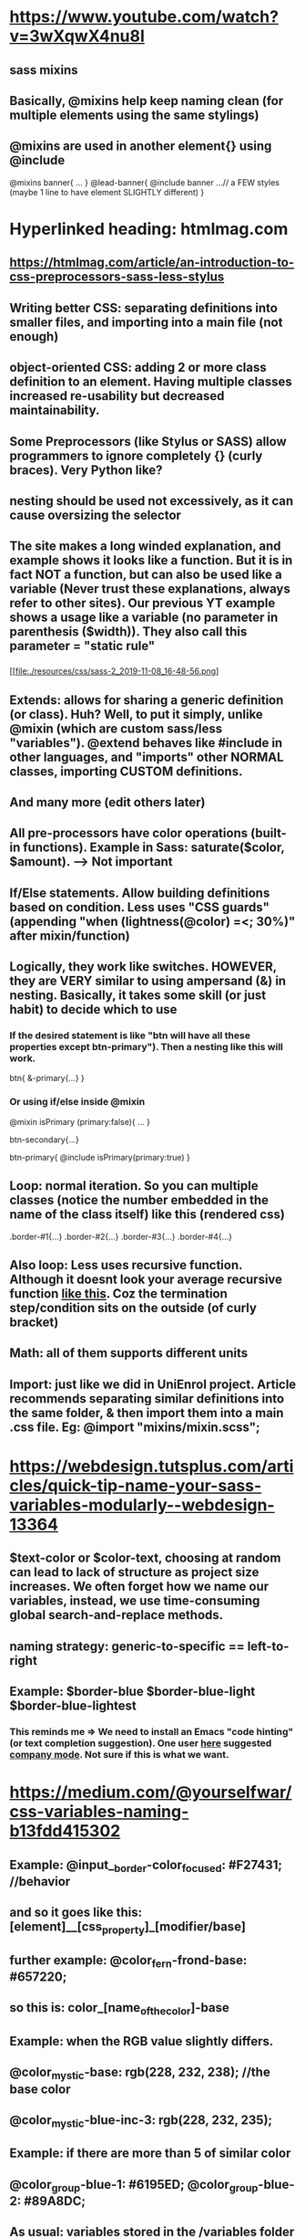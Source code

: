 * https://www.youtube.com/watch?v=3wXqwX4nu8I
** sass mixins
** Basically, @mixins help keep naming clean (for multiple elements using the same stylings)
** @mixins are used in another element{} using @include 
@mixins banner{
  ...
}
@lead-banner{
  @include banner
  ...// a FEW styles (maybe 1 line to have element SLIGHTLY different)
}
* Hyperlinked heading: htmlmag.com
** https://htmlmag.com/article/an-introduction-to-css-preprocessors-sass-less-stylus
** Writing better CSS: separating definitions into smaller files, and importing into a main file (not enough)
** object-oriented CSS: adding 2 or more class definition to an element. Having multiple classes increased re-usability but decreased maintainability.  
** Some Preprocessors (like Stylus or SASS) allow programmers to ignore completely {} (curly braces). Very Python like?
** nesting should be used not excessively, as it can cause oversizing the selector
** The site makes a long winded explanation, and example shows it looks like a function. But it is in fact NOT a function, but can also be used like a variable (Never trust these explanations, always refer to other sites). Our previous YT example shows a usage like a variable (no parameter in parenthesis ($width)). They also call this parameter = "static rule"
*** 
#+DOWNLOADED: file:///home/ardienew/Pictures/sass-2.png @ 2019-11-08 16:48:56
[[file:./resources/css/sass-2_2019-11-08_16-48-56.png]
*** 
#+DOWNLOADED: file:///home/ardienew/Pictures/css-2.png @ 2019-11-08 16:49:10
***  [[file:./resources/css/css-2_2019-11-08_16-49-10.png]]
** Extends: allows for sharing a generic definition (or class). Huh? Well, to put it simply, unlike @mixin (which are custom sass/less "variables"). @extend behaves like #include in other languages, and "imports" other NORMAL classes, importing CUSTOM definitions.
*** 
#+DOWNLOADED: file:///home/ardienew/Pictures/extend-sass.png @ 2019-11-08 17:09:58
[[file:./resources/css/extend-sass_2019-11-08_17-09-58.png]]
*** 
#+DOWNLOADED: file:///home/ardienew/Pictures/extend-css.png @ 2019-11-08 17:10:07
[[file:./resources/css/extend-css_2019-11-08_17-10-07.png]]
** And many more (edit others later)
** All pre-processors have color operations (built-in functions). Example in Sass: saturate($color, $amount). --> Not important
** If/Else statements. Allow building definitions based on condition. Less uses "CSS guards" (appending "when (lightness(@color) =<; 30%)" after mixin/function)
** Logically, they work like switches. HOWEVER, they are VERY similar to using ampersand (&) in nesting. Basically, it takes some skill (or just habit) to decide which to use
*** If the desired statement is like "btn will have all these properties except btn-primary"). Then a nesting like this will work. 
btn{ 
  &-primary{...}
}
*** Or using if/else inside @mixin
@mixin isPrimary (primary:false){
  ...
}

btn-secondary{...}

btn-primary{
  @include isPrimary(primary:true)
}

** Loop: normal iteration. So you can multiple classes (notice the number embedded in the name of the class itself) like this (rendered css)
.border-#1{...}
.border-#2{...}
.border-#3{...}
.border-#4{...}

** Also loop: Less uses recursive function. Although it doesnt look your average recursive function [[https://www.geeksforgeeks.org/recursive-functions/][like this]]. Coz the termination step/condition sits on the outside (of curly bracket)
[[file:./resources/css/less-loop_2019-11-10_18-47-52.png]]
** Math: all of them supports different units
** Import: just like we did in UniEnrol project. Article recommends separating similar definitions into the same folder, & then import them into a main .css file. Eg: @import "mixins/mixin.scss";
* https://webdesign.tutsplus.com/articles/quick-tip-name-your-sass-variables-modularly--webdesign-13364
** $text-color or $color-text, choosing at random can lead to lack of structure as project size increases. We often forget how we name our variables, instead, we use time-consuming global search-and-replace methods.
** naming strategy: generic-to-specific == left-to-right
** Example: $border-blue $border-blue-light $border-blue-lightest
*** This reminds me => We need to install an Emacs "code hinting" (or text completion suggestion). One user [[https://emacs.stackexchange.com/questions/23840/text-completion-suggestion-in-emacs][here]] suggested [[http://company-mode.github.io/][company mode]]. Not sure if this is what we want. 
* https://medium.com/@yourselfwar/css-variables-naming-b13fdd415302
** Example: @input__border-color_focused: #F27431; //behavior
** and so it goes like this: [element]__[css_property]_[modifier/base]
** further example: @color_fern-frond-base: #657220;
** so this is: color_[name_of_the_color]-base
** Example: when the RGB value slightly differs.
** @color_mystic-base: rgb(228, 232, 238); //the base color
** @color_mystic-blue-inc-3: rgb(228, 232, 235);
** Example: if there are more than 5 of similar color
** @color_group-blue-1: #6195ED; @color_group-blue-2: #89A8DC;
** As usual: variables stored in the /variables folder in the variables__main.less. All base colors in the variables__color.less which imported into variables__main.less
** Useful link to name your specific color. http://chir.ag/projects/name-that-color/#26354F
* https://marksheet.io/sass-scss-less.html
* https://sass-guidelin.es/
** Oooops! This is just similar [[*Hyperlinked heading: htmlmag.com]]  (but we have always used SCSS in the past, not SASS. which uses python style indentation)
* https://css-tricks.com/sass-vs-less/
** Nothing special, exactly like [[*Hyperlinked heading: htmlmag.com]]. Once again Less guarded mixins, will look confusing, unless you first read other preprocessors if/else conditionals
* https://www.freecodecamp.org/news/the-complete-guide-to-scss-sass-30053c266b23/
* https://www.hongkiat.com/blog/sass-tips-tools-for-developers/
** How come Ive never noticed this? The site mentions Sass/SCSS partials which are a useful way to modularize your CSS. Actually nothing special, if you come from templating backgrounds like Hugo static sites (or Laravel yuck). But heres something really special about partials:
*** You name partials with underscore at the beginning (_variables.scss). SCSS automatically DOES NOT generate CSS files from partials! Very cool, helps keep CSS folder structure clean. 
* https://www.sitepoint.com/css-optimization-boosting-pwa-performance/
** what is "inlining" critical path css ???
** we'll focus on CSS optimization for PWA's:
*** Progressive Web Apps: The best of "native mobile apps" (like Apple store) & web apps (reachable site URL)
** service workers and caching allow the app to work offline and when network is poor (Hey, this should be useful for Malaysia, WHY!!). Over time, the apps could become faster as more asstes are cached locally (huh? is this site behaviour, or development behaviour). 
** Example of unoptimized Progressive Web App:
*** https://github.com/techiediaries/unoptimized-pwa
** Progressive Web Apps are simply web sites with additional features:
*** Manifest file: A JSON file like the app config
*** Service worker: A Javascript file used to cache the application shell (minimum required HTML, CSS and Javascript to display interface)
*** HTTPS: PWA's require a secure origin
** Google has Lighthouse: an open-source auditing tool:
*** Lighthouse can be accessed from the Audit tab in Chrome DevTools, programmatically as a Node.js module and as a CLI tool. Enter a URL and tada!!
*** Similar tools can remove redundant styles, extract above-the-fold critical CSS, load remaining CSS with Javascript, and minify resulting code.
*** Running displays amazing reports including simple timeline (why is this so boring?!!)
*** Critical Rendering Path:
**** steps to be taken before it can render above-the-fold
**** when you visit a site:
***** start download HTML and parse
***** identifies and downloads external assets (CSS, images, Javascript, etc..)
***** parses and renders as usual
**** Images: asset download and rendering can be done in parallel
**** CSS and Javascript: Render-blocking! Because the browsers are single-threaded by necessity (because websites are dynamic, such as changing styles mid-way). Note the relation: Dynamic programs (websites) make single-thread a must.
**** render-blocking assets reduced == GOOD
*** In example, Lighthouse showed 3 guidelines for improvements:
**** reduce render-blocking CSS
***** use Chrome extension:  Critical CSS Extractor
***** Chrome does the rest
**** eliminate unused CSS rules. Technique shown here is:
***** using PurifyCSS: $ npm install -g purify-css // install
***** at project root. purifycss styles/bootstrap.css index.html -o styles/purified.css -i // auto-checks against index.html
***** Other options: uncss (https://addyosmani.com/blog/removing-unused-css/)
**** minify CSs
***** CSS file is still required. Minify the rest. We can use: cssnano OR csso
****** cssnano: npm install cssnano (install) => npm install postcss-cli --global => create config file postcss.config.js (kind of your usual .json file) => postcss styles/bootstrap.css > styles/bootstrap.min.css (minify)
**** To prevent CSS file from render-blocking: Defer bootstrap loading with Javascript:
***** <script>
          const link = document.createElement('link');
          link.href = 'styles/bootstrap.min.css';
          link.type = 'text/css';
          link.rel = 'stylesheet';
          const  link0 = document.getElementsByTagName('link')[0];
          link0.parentNode.insertBefore(link, link0);
      </script>
***** Of course, preferrably for NON above-the-fold
*** Alternative tools:
**** For inline critical-path CSS: https://github.com/addyosmani/critical
**** For unused CSS: 
***** https://github.com/uncss/uncss
***** https://github.com/FullHuman/purgecss
